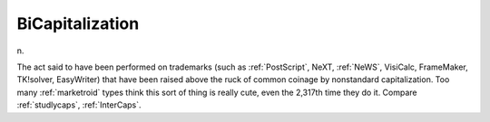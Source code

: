 .. _BiCapitalization:

============================================================
BiCapitalization
============================================================

n\.

The act said to have been performed on trademarks (such as :ref:`PostScript`\, NeXT, :ref:`NeWS`\, VisiCalc, FrameMaker, TK!solver, EasyWriter) that have been raised above the ruck of common coinage by nonstandard capitalization.
Too many :ref:`marketroid` types think this sort of thing is really cute, even the 2,317th time they do it.
Compare :ref:`studlycaps`\, :ref:`InterCaps`\.


